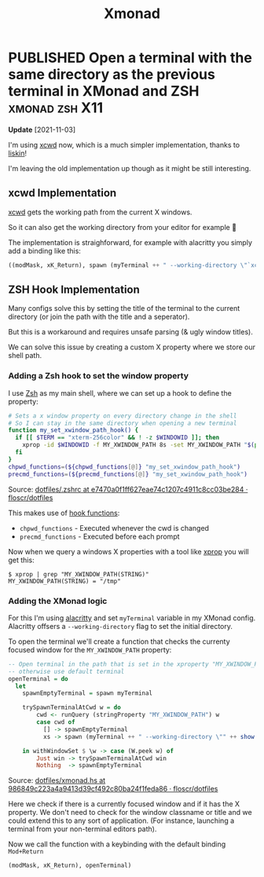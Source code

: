 #+TITLE: Xmonad

#+ORGA_PUBLISH_KEYWORD: PUBLISHED DONE
#+TODO: DRAFT | PUBLISHED
#+TODO: TODO | DONE

* PUBLISHED Open a terminal with the same directory as the previous terminal in XMonad and ZSH :xmonad:zsh:X11:
CLOSED: [2021-09-29 Wed]

**Update** [2021-11-03]

I'm using [[https://github.com/schischi/xcwd][xcwd]] now, which is a much simpler implementation, thanks to [[https://github.com/liskin][liskin]]!

I'm leaving the old implementation up though as it might be still interesting.

** xcwd Implementation

[[https://github.com/schischi/xcwd][xcwd]] gets the working path from the current X windows.

So it can also get the working directory from your editor for example 🎉

The implementation is straighforward, for example with alacritty you simply add a binding like this:

#+begin_src haskell
((modMask, xK_Return), spawn (myTerminal ++ " --working-directory \"`xcwd`\""))
#+end_src

** ZSH Hook Implementation

Many configs solve this by setting the title of the terminal to the current directory (or join the path with the title and a seperator).

But this is a workaround and requires unsafe parsing (& ugly window titles).

We can solve this issue by creating a custom X property where we store our shell path.

*** Adding a Zsh hook to set the window property

I use [[https://www.zsh.org/][Zsh]] as my main shell, where we can set up a hook to define the property:

#+begin_src sh
# Sets a x window property on every directory change in the shell
# So I can stay in the same directory when opening a new terminal
function my_set_xwindow_path_hook() {
  if [[ $TERM == "xterm-256color" && ! -z $WINDOWID ]]; then
    xprop -id $WINDOWID -f MY_XWINDOW_PATH 8s -set MY_XWINDOW_PATH "$(pwd)"
  fi
}
chpwd_functions=(${chpwd_functions[@]} "my_set_xwindow_path_hook")
precmd_functions=(${precmd_functions[@]} "my_set_xwindow_path_hook")
#+end_src

Source: [[https://github.com/floscr/dotfiles/blob/e7470a0f1ff627eae74c1207c4911c8cc03be284/config/zsh/.zshrc#L17-L24][dotfiles/.zshrc at e7470a0f1ff627eae74c1207c4911c8cc03be284 · floscr/dotfiles]]


This makes use of [[https://zsh.sourceforge.io/Doc/Release/Functions.html#Hook-Functions][hook functions]]:
 - ~chpwd_functions~ - Executed whenever the cwd is changed
 - ~precmd_functions~ - Executed before each prompt

Now when we query a windows X properties with a tool like [[https://www.x.org/releases/X11R7.5/doc/man/man1/xprop.1.html][xprop]] you will get this:

#+begin_src
$ xprop | grep "MY_XWINDOW_PATH(STRING)"
MY_XWINDOW_PATH(STRING) = "/tmp"
#+end_src

*** Adding the XMonad logic

For this I'm using [[https://github.com/alacritty/alacritty][alacritty]] and set ~myTerminal~ variable in my XMonad config.
Alacritty offsers a ~--working-directory~ flag to set the initial directory.

To open the terminal we'll create a function that checks the currenty focused window for the ~MY_XWINDOW_PATH~ property:

#+begin_src haskell
-- Open terminal in the path that is set in the xproperty "MY_XWINDOW_PATH"
-- otherwise use default terminal
openTerminal = do
  let
    spawnEmptyTerminal = spawn myTerminal

    trySpawnTerminalAtCwd w = do
        cwd <- runQuery (stringProperty "MY_XWINDOW_PATH") w
        case cwd of
          [] -> spawnEmptyTerminal
          xs -> spawn (myTerminal ++ " --working-directory \"" ++ show xs ++ "\"")

    in withWindowSet $ \w -> case (W.peek w) of
        Just win -> trySpawnTerminalAtCwd win
        Nothing  -> spawnEmptyTerminal
#+end_src

Source: [[https://github.com/floscr/dotfiles/blob/986849c223a4a9413d39cf492c80ba24f1feda86/config/xmonad/xmonad.hs#L102-L116][dotfiles/xmonad.hs at 986849c223a4a9413d39cf492c80ba24f1feda86 · floscr/dotfiles]]

Here we check if there is a currently focused window and if it has the X property.
We don't need to check for the window classname or title and we could extend this to any sort of application.
(For instance, launching a terminal from your non-terminal editors path).

Now we call the function with a keybinding with the default binding =Mod+Return=

#+begin_src haskell
(modMask, xK_Return), openTerminal)
#+end_src
